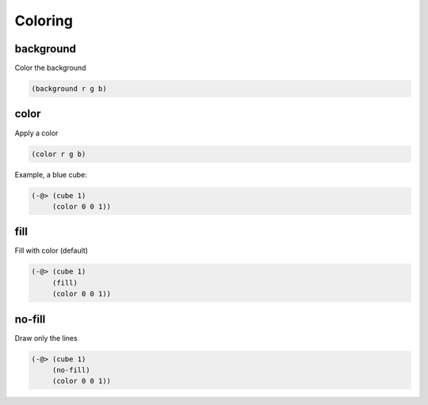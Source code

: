 ========
Coloring
========

background
----------
Color the background

.. code-block:: clj

    (background r g b)


color
-----
Apply a color

.. code-block:: clj

    (color r g b)

Example, a blue cube:

.. code-block:: clj

    (-@> (cube 1)
         (color 0 0 1))


fill
----
Fill with color (default)

.. code-block:: clj

    (-@> (cube 1)
         (fill)
         (color 0 0 1))


no-fill
-------
Draw only the lines


.. code-block:: clj

    (-@> (cube 1)
         (no-fill)
         (color 0 0 1))
